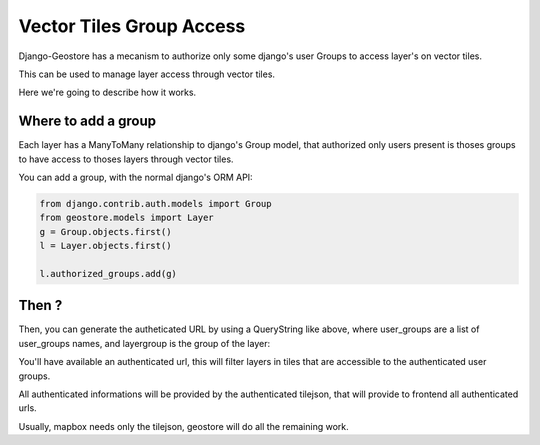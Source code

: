 Vector Tiles Group Access
=========================

Django-Geostore has a mecanism to authorize only some django's user Groups to access layer's on vector tiles.

This can be used to manage layer access through vector tiles.

Here we're going to describe how it works.


Where to add a group
--------------------

Each layer has a ManyToMany relationship to django's Group model, that authorized only users present is thoses groups
to have access to thoses layers through vector tiles.

You can add a group, with the normal django's ORM API:

.. code-block:: python

  from django.contrib.auth.models import Group
  from geostore.models import Layer
  g = Group.objects.first()
  l = Layer.objects.first()

  l.authorized_groups.add(g)


Then ?
------

Then, you can generate the autheticated URL by using a QueryString like above,
where user_groups are a list of user_groups names, and layergroup is the group of the layer:

.. code-block:: python
    from geostore.tokens import tiles_token_generator
    querystring = QueryDict(mutable=True)
    querystring.update(
    {
        "idb64": tiles_token_generator.token_idb64(
            user_groups, layergroup
        ),
        "token": tiles_token_generator.make_token(
            user_groups, layergroup
        ),
    }
    )

    tilejson_url = reverse("group-tilejson", args=(layergroup.slug,))
    authenticated_url = f"{tilejson_url}?{querystring.urlencode()}"


You'll have available an authenticated url, this will filter layers in tiles that are accessible to the authenticated user groups.

All authenticated informations will be provided by the authenticated tilejson, that will provide to frontend all authenticated urls.

Usually, mapbox needs only the tilejson, geostore will do all the remaining work.